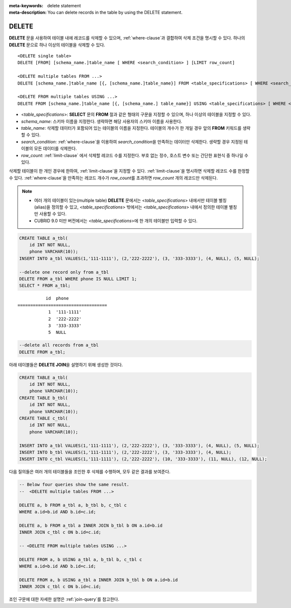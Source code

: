 
:meta-keywords: delete statement
:meta-description: You can delete records in the table by using the DELETE statement.


******
DELETE
******

**DELETE** 문을 사용하여 테이블 내에 레코드를 삭제할 수 있으며, :ref:`where-clause`\ 과 결합하여 삭제 조건을 명시할 수 있다. 하나의 **DELETE** 문으로 하나 이상의 테이블을 삭제할 수 있다. 

::
 
    <DELETE single table>
    DELETE [FROM] [schema_name.]table_name [ WHERE <search_condition> ] [LIMIT row_count]
     
    <DELETE multiple tables FROM ...>
    DELETE [schema_name.]table_name [{, [schema_name.]table_name}] FROM <table_specifications> [ WHERE <search_condition> ]
     
    <DELETE FROM multiple tables USING ...>
    DELETE FROM [schema_name.]table_name [{, [schema_name.] table_name}] USING <table_specifications> [ WHERE <search_condition> ]

*   <*table_specifications*>: **SELECT** 문의 **FROM** 절과 같은 형태의 구문을 지정할 수 있으며, 하나 이상의 테이블을 지정할 수 있다.

*   *schema_name*: 스키마 이름을 지정한다. 생략하면 해당 사용자의 스키마 이름을 사용한다.

*   *table_name*: 삭제할 데이터가 포함되어 있는 테이블의 이름을 지정한다. 테이블의 개수가 한 개일 경우 앞의 **FROM** 키워드를 생략할 수 있다.

*   *search_condition*: :ref:`where-clause`\ 을 이용하여 *search_condition*\ 을 만족하는 데이터만 삭제한다. 생략할 경우 지정된 테이블의 모든 데이터를 삭제한다.

*   *row_count*: :ref:`limit-clause` 에서 삭제할 레코드 수를 지정한다. 부호 없는 정수, 호스트 변수 또는 간단한 표현식 중 하나일 수 있다.

삭제할 테이블이 한 개인 경우에 한하여, :ref:`limit-clause`\ 을 지정할 수 있다. :ref:`limit-clause`\ 을 명시하면 삭제할 레코드 수를 한정할 수 있다. :ref:`where-clause`\ 을 만족하는 레코드 개수가 *row_count*\ 를 초과하면 *row_count* 개의 레코드만 삭제된다.

.. note:: \

    *   여러 개의 테이블이 있는(multiple table) **DELETE** 문에서는 <*table_specifications*> 내에서만 테이블 별칭(alias)을 정의할 수 있고, <*table_specifications*> 밖에서는 <*table_specifications*> 내에서 정의한 테이블 별칭만 사용할 수 있다.

    *   CUBRID 9.0 미만 버전에서는 <*table_specifications*>에 한 개의 테이블만 입력할 수 있다.

.. code-block:: sql

    CREATE TABLE a_tbl(
        id INT NOT NULL,
        phone VARCHAR(10));
    INSERT INTO a_tbl VALUES(1,'111-1111'), (2,'222-2222'), (3, '333-3333'), (4, NULL), (5, NULL);
     
    --delete one record only from a_tbl
    DELETE FROM a_tbl WHERE phone IS NULL LIMIT 1;
    SELECT * FROM a_tbl;
    
::
    
               id  phone
    ===================================
                1  '111-1111'
                2  '222-2222'
                3  '333-3333'
                5  NULL
     
.. code-block:: sql

    --delete all records from a_tbl
    DELETE FROM a_tbl;

아래 테이블들은 **DELETE JOIN**\ 을 설명하기 위해 생성한 것이다.
    
.. code-block:: sql

    CREATE TABLE a_tbl(
        id INT NOT NULL,
        phone VARCHAR(10));
    CREATE TABLE b_tbl(
        id INT NOT NULL,
        phone VARCHAR(10));
    CREATE TABLE c_tbl(
        id INT NOT NULL,
        phone VARCHAR(10));
     
    INSERT INTO a_tbl VALUES(1,'111-1111'), (2,'222-2222'), (3, '333-3333'), (4, NULL), (5, NULL);
    INSERT INTO b_tbl VALUES(1,'111-1111'), (2,'222-2222'), (3, '333-3333'), (4, NULL);
    INSERT INTO c_tbl VALUES(1,'111-1111'), (2,'222-2222'), (10, '333-3333'), (11, NULL), (12, NULL);

다음 질의들은 여러 개의 테이블들을 조인한 후 삭제를 수행하며, 모두 같은 결과를 보여준다.

.. code-block:: sql

    -- Below four queries show the same result.
    --  <DELETE multiple tables FROM ...>
     
    DELETE a, b FROM a_tbl a, b_tbl b, c_tbl c
    WHERE a.id=b.id AND b.id=c.id;
     
    DELETE a, b FROM a_tbl a INNER JOIN b_tbl b ON a.id=b.id
    INNER JOIN c_tbl c ON b.id=c.id;
     
    -- <DELETE FROM multiple tables USING ...>
     
    DELETE FROM a, b USING a_tbl a, b_tbl b, c_tbl c
    WHERE a.id=b.id AND b.id=c.id;
     
    DELETE FROM a, b USING a_tbl a INNER JOIN b_tbl b ON a.id=b.id
    INNER JOIN c_tbl c ON b.id=c.id;

조인 구문에 대한 자세한 설명은 :ref:`join-query`\ 를 참고한다.
